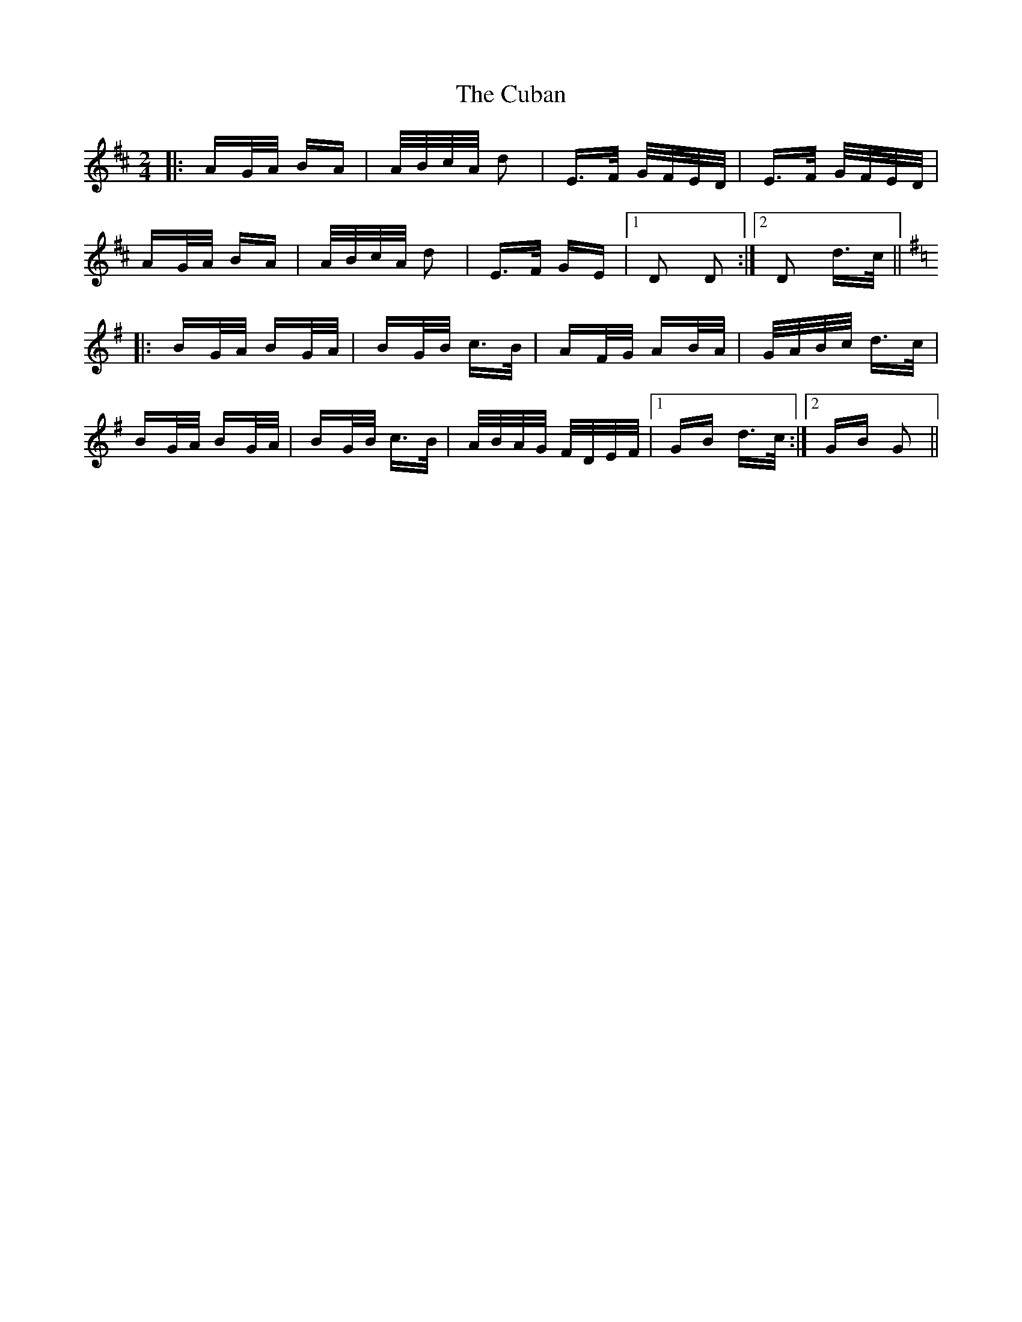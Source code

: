 X: 8751
T: Cuban, The
R: polka
M: 2/4
K: Dmajor
|:AG/A/ BA|A/B/c/A/ d2|E>F G/F/E/D/|E>F G/F/E/D/|
AG/A/ BA|A/B/c/A/ d2|E>F GE|1 D2 D2:|2 D2 d>c||
K: Gmaj
|:BG/A/ BG/A/|BG/B/ c>B|AF/G/ AB/A/|G/A/B/c/ d>c|
BG/A/ BG/A/|BG/B/ c>B|A/B/A/G/ F/D/E/F/|1 GB d>c:|2 GB G2||

